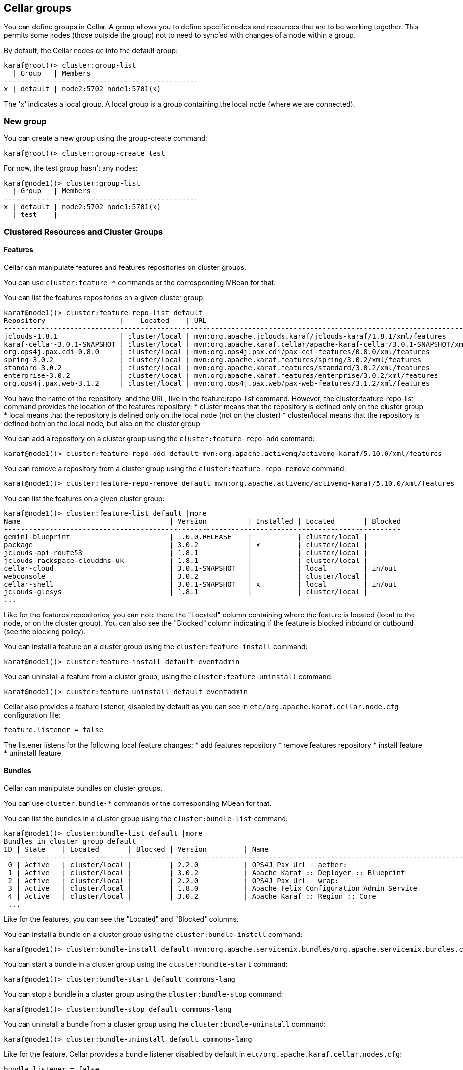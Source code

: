 //
// Licensed under the Apache License, Version 2.0 (the "License");
// you may not use this file except in compliance with the License.
// You may obtain a copy of the License at
//
//      http://www.apache.org/licenses/LICENSE-2.0
//
// Unless required by applicable law or agreed to in writing, software
// distributed under the License is distributed on an "AS IS" BASIS,
// WITHOUT WARRANTIES OR CONDITIONS OF ANY KIND, either express or implied.
// See the License for the specific language governing permissions and
// limitations under the License.
//

== Cellar groups

You can define groups in Cellar. A group allows you to define specific nodes and resources that are to be
working together. This permits some nodes (those outside the group) not to need to sync'ed with changes of
a node within a group.

By default, the Cellar nodes go into the default group:

----
karaf@root()> cluster:group-list
  | Group   | Members
-----------------------------------------------
x | default | node2:5702 node1:5701(x)
----

The 'x' indicates a local group. A local group is a group containing the local node (where we are connected).

=== New group

You can create a new group using the group-create command:

----
karaf@root()> cluster:group-create test
----

For now, the test group hasn't any nodes:

----
karaf@node1()> cluster:group-list
  | Group   | Members
-----------------------------------------------
x | default | node2:5702 node1:5701(x)
  | test    |
----

=== Clustered Resources and Cluster Groups

==== Features

Cellar can manipulate features and features repositories on cluster groups.

You can use `cluster:feature-*` commands or the corresponding MBean for that.

You can list the features repositories on a given cluster group:

----
karaf@node1()> cluster:feature-repo-list default
Repository                  |    Located    | URL
-------------------------------------------------------------------------------------------------------------------------
jclouds-1.8.1               | cluster/local | mvn:org.apache.jclouds.karaf/jclouds-karaf/1.8.1/xml/features
karaf-cellar-3.0.1-SNAPSHOT | cluster/local | mvn:org.apache.karaf.cellar/apache-karaf-cellar/3.0.1-SNAPSHOT/xml/features
org.ops4j.pax.cdi-0.8.0     | cluster/local | mvn:org.ops4j.pax.cdi/pax-cdi-features/0.8.0/xml/features
spring-3.0.2                | cluster/local | mvn:org.apache.karaf.features/spring/3.0.2/xml/features
standard-3.0.2              | cluster/local | mvn:org.apache.karaf.features/standard/3.0.2/xml/features
enterprise-3.0.2            | cluster/local | mvn:org.apache.karaf.features/enterprise/3.0.2/xml/features
org.ops4j.pax.web-3.1.2     | cluster/local | mvn:org.ops4j.pax.web/pax-web-features/3.1.2/xml/features
----

You have the name of the repository, and the URL, like in the feature:repo-list command. However, the cluster:feature-repo-list command
provides the location of the features repository:
* cluster means that the repository is defined only on the cluster group
* local means that the repository is defined only on the local node (not on the cluster)
* cluster/local means that the repository is defined both on the local node, but also on the cluster group

You can add a repository on a cluster group using the `cluster:feature-repo-add` command:

----
karaf@node1()> cluster:feature-repo-add default mvn:org.apache.activemq/activemq-karaf/5.10.0/xml/features
----

You can remove a repository from a cluster group using the `cluster:feature-repo-remove` command:

----
karaf@node1()> cluster:feature-repo-remove default mvn:org.apache.activemq/activemq-karaf/5.10.0/xml/features
----

You can list the features on a given cluster group:

----
karaf@node1()> cluster:feature-list default |more
Name                                    | Version          | Installed | Located       | Blocked
------------------------------------------------------------------------------------------------
gemini-blueprint                        | 1.0.0.RELEASE    |           | cluster/local |
package                                 | 3.0.2            | x         | cluster/local |
jclouds-api-route53                     | 1.8.1            |           | cluster/local |
jclouds-rackspace-clouddns-uk           | 1.8.1            |           | cluster/local |
cellar-cloud                            | 3.0.1-SNAPSHOT   |           | local         | in/out
webconsole                              | 3.0.2            |           | cluster/local |
cellar-shell                            | 3.0.1-SNAPSHOT   | x         | local         | in/out
jclouds-glesys                          | 1.8.1            |           | cluster/local |
...
----

Like for the features repositories, you can note there the "Located" column containing where the feature is located (local
to the node, or on the cluster group).
You can also see the "Blocked" column indicating if the feature is blocked inbound or outbound (see the blocking policy).

You can install a feature on a cluster group using the `cluster:feature-install` command:

----
karaf@node1()> cluster:feature-install default eventadmin
----

You can uninstall a feature from a cluster group, using the `cluster:feature-uninstall` command:

----
karaf@node1()> cluster:feature-uninstall default eventadmin
----

Cellar also provides a feature listener, disabled by default as you can see in `etc/org.apache.karaf.cellar.node.cfg` configuration
file:

----
feature.listener = false
----

The listener listens for the following local feature changes:
* add features repository
* remove features repository
* install feature
* uninstall feature

==== Bundles

Cellar can manipulate bundles on cluster groups.

You can use `cluster:bundle-*` commands or the corresponding MBean for that.

You can list the bundles in a cluster group using the `cluster:bundle-list` command:

----
karaf@node1()> cluster:bundle-list default |more
Bundles in cluster group default
ID | State    | Located       | Blocked | Version         | Name
--------------------------------------------------------------------------------------------------------------------
 0 | Active   | cluster/local |         | 2.2.0           | OPS4J Pax Url - aether:
 1 | Active   | cluster/local |         | 3.0.2           | Apache Karaf :: Deployer :: Blueprint
 2 | Active   | cluster/local |         | 2.2.0           | OPS4J Pax Url - wrap:
 3 | Active   | cluster/local |         | 1.8.0           | Apache Felix Configuration Admin Service
 4 | Active   | cluster/local |         | 3.0.2           | Apache Karaf :: Region :: Core
 ...
----

Like for the features, you can see the "Located" and "Blocked" columns.

You can install a bundle on a cluster group using the `cluster:bundle-install` command:

----
karaf@node1()> cluster:bundle-install default mvn:org.apache.servicemix.bundles/org.apache.servicemix.bundles.commons-lang/2.4_6
----

You can start a bundle in a cluster group using the `cluster:bundle-start` command:

----
karaf@node1()> cluster:bundle-start default commons-lang
----

You can stop a bundle in a cluster group using the `cluster:bundle-stop` command:

----
karaf@node1()> cluster:bundle-stop default commons-lang
----

You can uninstall a bundle from a cluster group using the `cluster:bundle-uninstall` command:

----
karaf@node1()> cluster:bundle-uninstall default commons-lang
----

Like for the feature, Cellar provides a bundle listener disabled by default in `etc/org.apache.karaf.cellar.nodes.cfg`:

----
bundle.listener = false
----

The bundle listener listens the following local bundle changes:
* install bundle
* start bundle
* stop bundle
* uninstall bundle

==== Configurations

Cellar can manipulate configurations on cluster groups.

You can use `cluster:config-*` commands or the corresponding MBean for that.

You can list the configurations on a cluster group using the `cluster:config-list` command:

----
karaf@node1()> cluster:config-list default |more
----------------------------------------------------------------
Pid:            org.apache.karaf.command.acl.jaas
Located:        cluster/local
Blocked:
Properties:
   update = admin
   service.pid = org.apache.karaf.command.acl.jaas
----------------------------------------------------------------
...
----

You can note the "Blocked" and "Located" attributes, like for features and bundles.

You can list properties in a config using the `cluster:config-property-list` command:

----
karaf@node1()> cluster:config-property-list default org.apache.karaf.jaas
Property list for configuration PID org.apache.karaf.jaas for cluster group default
   encryption.prefix = {CRYPT}
   encryption.name =
   encryption.enabled = false
   encryption.suffix = {CRYPT}
   encryption.encoding = hexadecimal
   service.pid = org.apache.karaf.jaas
   encryption.algorithm = MD5
----

You can set or append a value to a config property using the `cluster:config-property-set` or `cluster:config-property-append` command:

----
karaf@node1()> cluster:config-property-set default my.config my.property my.value
----

You can delete a property in a config using the `cluster:config-property-delete` command:

----
karaf@node1()> cluster:config-property-delete default my.config my.property
----

You can delete the whole config using the `cluster:config-delete` command:

----
karaf@node1()> cluster:config-delete default my.config
----

Like for feature and bundle, Cellar provides a config listener disabled by default in `etc/org.apache.karaf.cellar.nodes.cfg`:

----
config.listener = false
----

The config listener listens the following local config changes:
* create a config
* add/delete/change a property
* delete a config

As some properties may be local to a node, Cellar excludes some property by default.
You can see the current excluded properties using the `cluster:config-property-excluded` command:

----
karaf@node1()> cluster:config-property-excluded
service.factoryPid, felix.fileinstall.filename, felix.fileinstall.dir, felix.fileinstall.tmpdir, org.ops4j.pax.url.mvn.defaultRepositories
----

You can modify this list using the same command, or by editing the `etc/org.apache.karaf.cellar.node.cfg` configuration file:

----
#
# Excluded config properties from the sync
# Some config properties can be considered as local to a node, and should not be sync on the cluster.
#
config.excluded.properties = service.factoryPid, felix.fileinstall.filename, felix.fileinstall.dir, felix.fileinstall.tmpdir, org.ops4j.pax.url.mvn.defaultRepositories
----

==== OBR (optional)

See the link:obr[OBR section] for details.

==== EventAdmin (optional)

See the link:event[EventAdmin section] for details.

=== Blocking policy

You can define a policy to filter the cluster events exchanges by the nodes (inbound or outbound).

It allows you to block or allow some resources on the cluster.

By adding a resource id in a blacklist, you block the resource.
By adding a resource id in a whitelist, you allow the resource.

For instance, for feature, you can use the `cluster:feature-block` command to display or modify the current blocking policy for features:

----
karaf@node1()> cluster:feature-block default
INBOUND:
        whitelist: [*]
        blacklist: [config, cellar*, hazelcast, management]
OUTBOUND:
        whitelist: [*]
        blacklist: [config, cellar*, hazelcast, management]
----

NB: * is a wildcard.

You have the equivalent command for bundle and config:

----
karaf@node1()> cluster:bundle-block default
INBOUND:
        whitelist: [*]
        blacklist: [*.xml]
OUTBOUND:
        whitelist: [*]
        blacklist: [*.xml]
karaf@node1()> cluster:config-block default
INBOUND:
        whitelist: [*]
        blacklist: [org.apache.karaf.cellar*, org.apache.karaf.shell, org.ops4j.pax.logging, org.ops4j.pax.web, org.apache.felix.fileinstall*, org.apache.karaf.management, org.apache.aries.transaction]
OUTBOUND:
        whitelist: [*]
        blacklist: [org.apache.karaf.cellar*, org.apache.karaf.shell, org.ops4j.pax.logging, org.ops4j.pax.web, org.apache.felix.fileinstall*, org.apache.karaf.management, org.apache.aries.transaction]
----

Using those commands, you can also update the blacklist and whitelist for inbound or outbound cluster events.